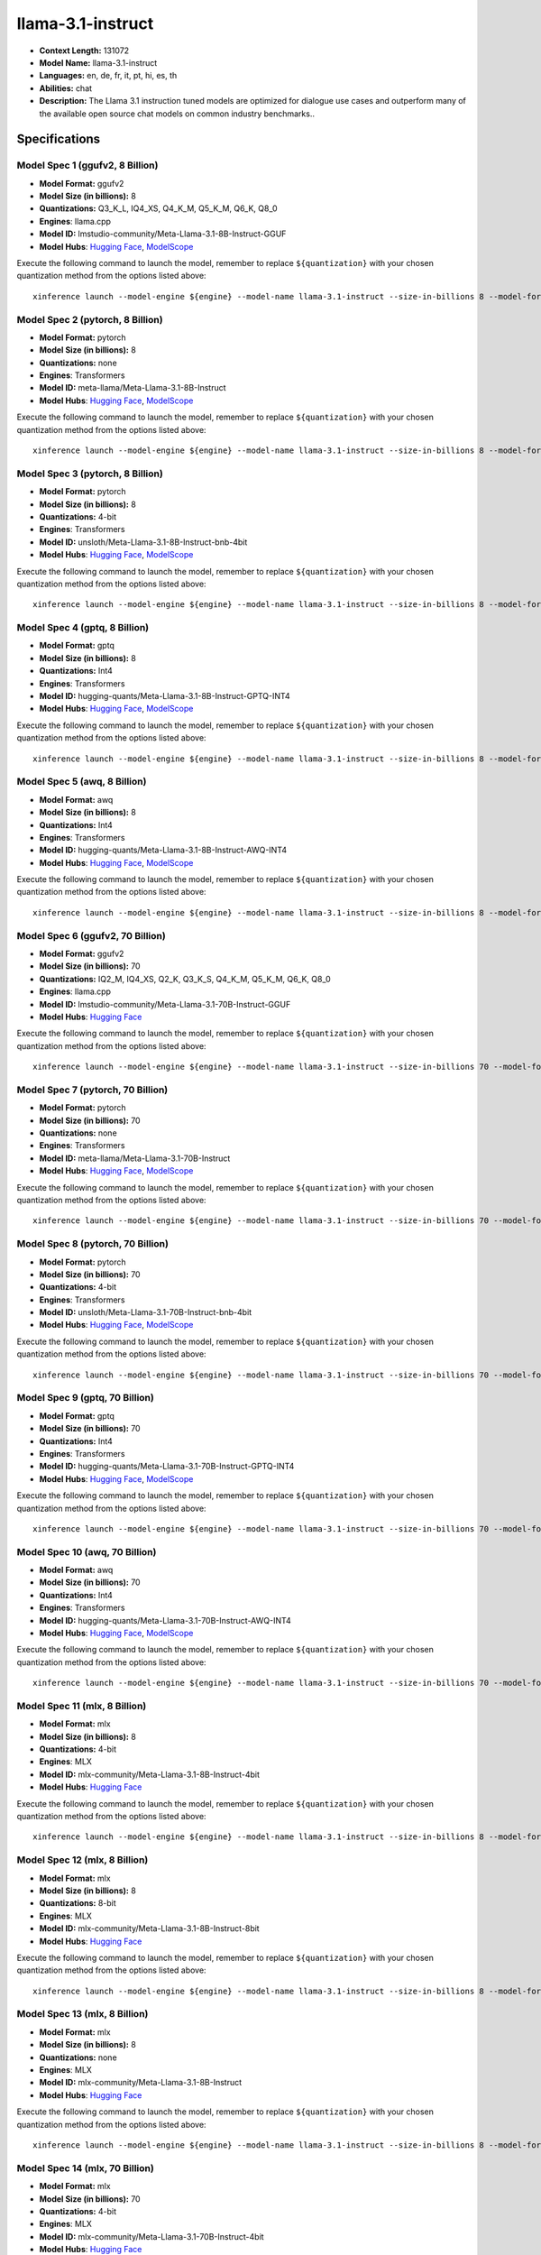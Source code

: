 .. _models_llm_llama-3.1-instruct:

========================================
llama-3.1-instruct
========================================

- **Context Length:** 131072
- **Model Name:** llama-3.1-instruct
- **Languages:** en, de, fr, it, pt, hi, es, th
- **Abilities:** chat
- **Description:** The Llama 3.1 instruction tuned models are optimized for dialogue use cases and outperform many of the available open source chat models on common industry benchmarks..

Specifications
^^^^^^^^^^^^^^


Model Spec 1 (ggufv2, 8 Billion)
++++++++++++++++++++++++++++++++++++++++

- **Model Format:** ggufv2
- **Model Size (in billions):** 8
- **Quantizations:** Q3_K_L, IQ4_XS, Q4_K_M, Q5_K_M, Q6_K, Q8_0
- **Engines**: llama.cpp
- **Model ID:** lmstudio-community/Meta-Llama-3.1-8B-Instruct-GGUF
- **Model Hubs**:  `Hugging Face <https://huggingface.co/lmstudio-community/Meta-Llama-3.1-8B-Instruct-GGUF>`__, `ModelScope <https://modelscope.cn/models/LLM-Research/Meta-Llama-3.1-8B-Instruct-GGUF>`__

Execute the following command to launch the model, remember to replace ``${quantization}`` with your
chosen quantization method from the options listed above::

   xinference launch --model-engine ${engine} --model-name llama-3.1-instruct --size-in-billions 8 --model-format ggufv2 --quantization ${quantization}


Model Spec 2 (pytorch, 8 Billion)
++++++++++++++++++++++++++++++++++++++++

- **Model Format:** pytorch
- **Model Size (in billions):** 8
- **Quantizations:** none
- **Engines**: Transformers
- **Model ID:** meta-llama/Meta-Llama-3.1-8B-Instruct
- **Model Hubs**:  `Hugging Face <https://huggingface.co/meta-llama/Meta-Llama-3.1-8B-Instruct>`__, `ModelScope <https://modelscope.cn/models/LLM-Research/Meta-Llama-3.1-8B-Instruct>`__

Execute the following command to launch the model, remember to replace ``${quantization}`` with your
chosen quantization method from the options listed above::

   xinference launch --model-engine ${engine} --model-name llama-3.1-instruct --size-in-billions 8 --model-format pytorch --quantization ${quantization}


Model Spec 3 (pytorch, 8 Billion)
++++++++++++++++++++++++++++++++++++++++

- **Model Format:** pytorch
- **Model Size (in billions):** 8
- **Quantizations:** 4-bit
- **Engines**: Transformers
- **Model ID:** unsloth/Meta-Llama-3.1-8B-Instruct-bnb-4bit
- **Model Hubs**:  `Hugging Face <https://huggingface.co/unsloth/Meta-Llama-3.1-8B-Instruct-bnb-4bit>`__, `ModelScope <https://modelscope.cn/models/LLM-Research/Meta-Llama-3.1-8B-Instruct>`__

Execute the following command to launch the model, remember to replace ``${quantization}`` with your
chosen quantization method from the options listed above::

   xinference launch --model-engine ${engine} --model-name llama-3.1-instruct --size-in-billions 8 --model-format pytorch --quantization ${quantization}


Model Spec 4 (gptq, 8 Billion)
++++++++++++++++++++++++++++++++++++++++

- **Model Format:** gptq
- **Model Size (in billions):** 8
- **Quantizations:** Int4
- **Engines**: Transformers
- **Model ID:** hugging-quants/Meta-Llama-3.1-8B-Instruct-GPTQ-INT4
- **Model Hubs**:  `Hugging Face <https://huggingface.co/hugging-quants/Meta-Llama-3.1-8B-Instruct-GPTQ-INT4>`__, `ModelScope <https://modelscope.cn/models/LLM-Research/Meta-Llama-3.1-8B-Instruct-GPTQ-INT4>`__

Execute the following command to launch the model, remember to replace ``${quantization}`` with your
chosen quantization method from the options listed above::

   xinference launch --model-engine ${engine} --model-name llama-3.1-instruct --size-in-billions 8 --model-format gptq --quantization ${quantization}


Model Spec 5 (awq, 8 Billion)
++++++++++++++++++++++++++++++++++++++++

- **Model Format:** awq
- **Model Size (in billions):** 8
- **Quantizations:** Int4
- **Engines**: Transformers
- **Model ID:** hugging-quants/Meta-Llama-3.1-8B-Instruct-AWQ-INT4
- **Model Hubs**:  `Hugging Face <https://huggingface.co/hugging-quants/Meta-Llama-3.1-8B-Instruct-AWQ-INT4>`__, `ModelScope <https://modelscope.cn/models/LLM-Research/Meta-Llama-3.1-8B-Instruct-AWQ-INT4>`__

Execute the following command to launch the model, remember to replace ``${quantization}`` with your
chosen quantization method from the options listed above::

   xinference launch --model-engine ${engine} --model-name llama-3.1-instruct --size-in-billions 8 --model-format awq --quantization ${quantization}


Model Spec 6 (ggufv2, 70 Billion)
++++++++++++++++++++++++++++++++++++++++

- **Model Format:** ggufv2
- **Model Size (in billions):** 70
- **Quantizations:** IQ2_M, IQ4_XS, Q2_K, Q3_K_S, Q4_K_M, Q5_K_M, Q6_K, Q8_0
- **Engines**: llama.cpp
- **Model ID:** lmstudio-community/Meta-Llama-3.1-70B-Instruct-GGUF
- **Model Hubs**:  `Hugging Face <https://huggingface.co/lmstudio-community/Meta-Llama-3.1-70B-Instruct-GGUF>`__

Execute the following command to launch the model, remember to replace ``${quantization}`` with your
chosen quantization method from the options listed above::

   xinference launch --model-engine ${engine} --model-name llama-3.1-instruct --size-in-billions 70 --model-format ggufv2 --quantization ${quantization}


Model Spec 7 (pytorch, 70 Billion)
++++++++++++++++++++++++++++++++++++++++

- **Model Format:** pytorch
- **Model Size (in billions):** 70
- **Quantizations:** none
- **Engines**: Transformers
- **Model ID:** meta-llama/Meta-Llama-3.1-70B-Instruct
- **Model Hubs**:  `Hugging Face <https://huggingface.co/meta-llama/Meta-Llama-3.1-70B-Instruct>`__, `ModelScope <https://modelscope.cn/models/LLM-Research/Meta-Llama-3.1-70B-Instruct>`__

Execute the following command to launch the model, remember to replace ``${quantization}`` with your
chosen quantization method from the options listed above::

   xinference launch --model-engine ${engine} --model-name llama-3.1-instruct --size-in-billions 70 --model-format pytorch --quantization ${quantization}


Model Spec 8 (pytorch, 70 Billion)
++++++++++++++++++++++++++++++++++++++++

- **Model Format:** pytorch
- **Model Size (in billions):** 70
- **Quantizations:** 4-bit
- **Engines**: Transformers
- **Model ID:** unsloth/Meta-Llama-3.1-70B-Instruct-bnb-4bit
- **Model Hubs**:  `Hugging Face <https://huggingface.co/unsloth/Meta-Llama-3.1-70B-Instruct-bnb-4bit>`__, `ModelScope <https://modelscope.cn/models/LLM-Research/Meta-Llama-3.1-70B-Instruct>`__

Execute the following command to launch the model, remember to replace ``${quantization}`` with your
chosen quantization method from the options listed above::

   xinference launch --model-engine ${engine} --model-name llama-3.1-instruct --size-in-billions 70 --model-format pytorch --quantization ${quantization}


Model Spec 9 (gptq, 70 Billion)
++++++++++++++++++++++++++++++++++++++++

- **Model Format:** gptq
- **Model Size (in billions):** 70
- **Quantizations:** Int4
- **Engines**: Transformers
- **Model ID:** hugging-quants/Meta-Llama-3.1-70B-Instruct-GPTQ-INT4
- **Model Hubs**:  `Hugging Face <https://huggingface.co/hugging-quants/Meta-Llama-3.1-70B-Instruct-GPTQ-INT4>`__, `ModelScope <https://modelscope.cn/models/LLM-Research/Meta-Llama-3.1-70B-Instruct-GPTQ-INT4>`__

Execute the following command to launch the model, remember to replace ``${quantization}`` with your
chosen quantization method from the options listed above::

   xinference launch --model-engine ${engine} --model-name llama-3.1-instruct --size-in-billions 70 --model-format gptq --quantization ${quantization}


Model Spec 10 (awq, 70 Billion)
++++++++++++++++++++++++++++++++++++++++

- **Model Format:** awq
- **Model Size (in billions):** 70
- **Quantizations:** Int4
- **Engines**: Transformers
- **Model ID:** hugging-quants/Meta-Llama-3.1-70B-Instruct-AWQ-INT4
- **Model Hubs**:  `Hugging Face <https://huggingface.co/hugging-quants/Meta-Llama-3.1-70B-Instruct-AWQ-INT4>`__, `ModelScope <https://modelscope.cn/models/LLM-Research/Meta-Llama-3.1-70B-Instruct-AWQ-INT4>`__

Execute the following command to launch the model, remember to replace ``${quantization}`` with your
chosen quantization method from the options listed above::

   xinference launch --model-engine ${engine} --model-name llama-3.1-instruct --size-in-billions 70 --model-format awq --quantization ${quantization}


Model Spec 11 (mlx, 8 Billion)
++++++++++++++++++++++++++++++++++++++++

- **Model Format:** mlx
- **Model Size (in billions):** 8
- **Quantizations:** 4-bit
- **Engines**: MLX
- **Model ID:** mlx-community/Meta-Llama-3.1-8B-Instruct-4bit
- **Model Hubs**:  `Hugging Face <https://huggingface.co/mlx-community/Meta-Llama-3.1-8B-Instruct-4bit>`__

Execute the following command to launch the model, remember to replace ``${quantization}`` with your
chosen quantization method from the options listed above::

   xinference launch --model-engine ${engine} --model-name llama-3.1-instruct --size-in-billions 8 --model-format mlx --quantization ${quantization}


Model Spec 12 (mlx, 8 Billion)
++++++++++++++++++++++++++++++++++++++++

- **Model Format:** mlx
- **Model Size (in billions):** 8
- **Quantizations:** 8-bit
- **Engines**: MLX
- **Model ID:** mlx-community/Meta-Llama-3.1-8B-Instruct-8bit
- **Model Hubs**:  `Hugging Face <https://huggingface.co/mlx-community/Meta-Llama-3.1-8B-Instruct-8bit>`__

Execute the following command to launch the model, remember to replace ``${quantization}`` with your
chosen quantization method from the options listed above::

   xinference launch --model-engine ${engine} --model-name llama-3.1-instruct --size-in-billions 8 --model-format mlx --quantization ${quantization}


Model Spec 13 (mlx, 8 Billion)
++++++++++++++++++++++++++++++++++++++++

- **Model Format:** mlx
- **Model Size (in billions):** 8
- **Quantizations:** none
- **Engines**: MLX
- **Model ID:** mlx-community/Meta-Llama-3.1-8B-Instruct
- **Model Hubs**:  `Hugging Face <https://huggingface.co/mlx-community/Meta-Llama-3.1-8B-Instruct>`__

Execute the following command to launch the model, remember to replace ``${quantization}`` with your
chosen quantization method from the options listed above::

   xinference launch --model-engine ${engine} --model-name llama-3.1-instruct --size-in-billions 8 --model-format mlx --quantization ${quantization}


Model Spec 14 (mlx, 70 Billion)
++++++++++++++++++++++++++++++++++++++++

- **Model Format:** mlx
- **Model Size (in billions):** 70
- **Quantizations:** 4-bit
- **Engines**: MLX
- **Model ID:** mlx-community/Meta-Llama-3.1-70B-Instruct-4bit
- **Model Hubs**:  `Hugging Face <https://huggingface.co/mlx-community/Meta-Llama-3.1-70B-Instruct-4bit>`__

Execute the following command to launch the model, remember to replace ``${quantization}`` with your
chosen quantization method from the options listed above::

   xinference launch --model-engine ${engine} --model-name llama-3.1-instruct --size-in-billions 70 --model-format mlx --quantization ${quantization}


Model Spec 15 (mlx, 70 Billion)
++++++++++++++++++++++++++++++++++++++++

- **Model Format:** mlx
- **Model Size (in billions):** 70
- **Quantizations:** 8-bit
- **Engines**: MLX
- **Model ID:** mlx-community/Meta-Llama-3.1-70B-Instruct-8bit
- **Model Hubs**:  `Hugging Face <https://huggingface.co/mlx-community/Meta-Llama-3.1-70B-Instruct-8bit>`__

Execute the following command to launch the model, remember to replace ``${quantization}`` with your
chosen quantization method from the options listed above::

   xinference launch --model-engine ${engine} --model-name llama-3.1-instruct --size-in-billions 70 --model-format mlx --quantization ${quantization}


Model Spec 16 (mlx, 70 Billion)
++++++++++++++++++++++++++++++++++++++++

- **Model Format:** mlx
- **Model Size (in billions):** 70
- **Quantizations:** none
- **Engines**: MLX
- **Model ID:** mlx-community/Meta-Llama-3.1-70B-Instruct-bf16
- **Model Hubs**:  `Hugging Face <https://huggingface.co/mlx-community/Meta-Llama-3.1-70B-Instruct-bf16>`__

Execute the following command to launch the model, remember to replace ``${quantization}`` with your
chosen quantization method from the options listed above::

   xinference launch --model-engine ${engine} --model-name llama-3.1-instruct --size-in-billions 70 --model-format mlx --quantization ${quantization}

